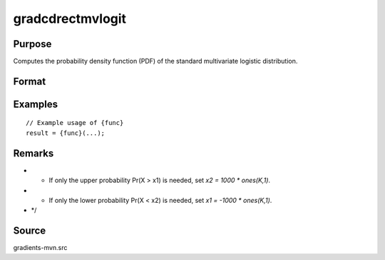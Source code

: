 gradcdrectmvlogit
==============================================

Purpose
----------------

Computes the probability density function (PDF) of the standard multivariate logistic distribution. 

Format
----------------
.. function:: { P, gmu, gsig, gx1, gx2 } = gradcdrectmvlogit(mu, sig, x1, x2)


    :param mu: (Kx1) vector of location parameters.
    :type mu: (Specify type)
    :param sig: (Kx1) vector of scale parameters.
    :type sig: (Specify type)
    :param x1: (Kx1) vector of lower truncation points.
    :type x1: (Specify type)
    :param x2: (Kx1) vector of upper truncation points.
    :type x2: (Specify type)

    :return P: (1x1) scalar representing Pr(x1 < X < x2), the probability that X lies within the given truncation bounds.
    :rtype P: (Specify type)
    :return gmu: (Kx1) gradient vector of P with respect to the location parameters.
    :rtype gmu: (Specify type)
    :return gsig: (Kx1) gradient vector of P with respect to the scale parameters.
    :rtype gsig: (Specify type)
    :return gx1: (Kx1) gradient vector of P with respect to the lower truncation points.
    :rtype gx1: (Specify type)
    :return gx2: (Kx1) gradient vector of P with respect to the upper truncation points.
    :rtype gx2: (Specify type)

Examples
----------------

::

    // Example usage of {func}
    result = {func}(...);

Remarks
------------

- - If only the upper probability Pr(X > x1) is needed, set `x2 = 1000 * ones(K,1)`.
- - If only the lower probability Pr(X < x2) is needed, set `x1 = -1000 * ones(K,1)`.
- */

Source
------------

gradients-mvn.src

